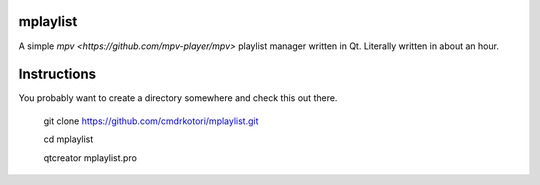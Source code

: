 mplaylist
=========

A simple `mpv <https://github.com/mpv-player/mpv>` playlist manager
written in Qt.  Literally written in about an hour.

Instructions
============

You probably want to create a directory somewhere and check this out there.

    git clone https://github.com/cmdrkotori/mplaylist.git
    
    cd mplaylist
    
    qtcreator mplaylist.pro


